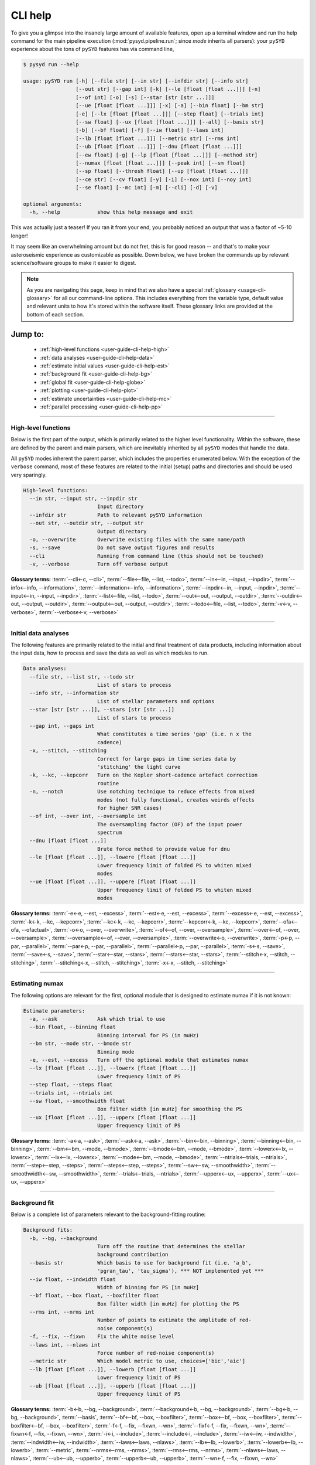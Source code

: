 .. _user-guide-cli-help:

********
CLI help
********

To give you a glimpse into the insanely large amount of available features, open up a terminal
window and run the help command for the main pipeline execution (:mod:`pysyd.pipeline.run`; 
since `mode` inherits all parsers):
your ``pySYD`` experience about the tons of ``pySYD`` features has via command line,

.. code-block::

    $ pysyd run --help
    
    usage: pySYD run [-h] [--file str] [--in str] [--infdir str] [--info str]
                     [--out str] [--gap int] [-k] [--le [float [float ...]]] [-n]
                     [--of int] [-o] [-s] [--star [str [str ...]]]
                     [--ue [float [float ...]]] [-x] [-a] [--bin float] [--bm str]
                     [-e] [--lx [float [float ...]]] [--step float] [--trials int]
                     [--sw float] [--ux [float [float ...]]] [--all] [--basis str] 
                     [-b] [--bf float] [-f] [--iw float] [--laws int]
                     [--lb [float [float ...]]] [--metric str] [--rms int]
                     [--ub [float [float ...]]] [--dnu [float [float ...]]]
                     [--ew float] [-g] [--lp [float [float ...]]] [--method str]
                     [--numax [float [float ...]]] [--peak int] [--sm float]
                     [--sp float] [--thresh float] [--up [float [float ...]]]
                     [--ce str] [--cv float] [-y] [-i] [--nox int] [--noy int]
                     [--se float] [--mc int] [-m] [--cli] [-d] [-v]
   
    optional arguments:
      -h, --help            show this help message and exit

This was actually just a teaser! If you ran it from your end, you probably noticed an 
output that was a factor of ~5-10 longer!

It may seem like an overwhelming amount but do not fret, this is for good reason -- and that's to 
make your asteroseismic experience as customizable as possible. Down below, we have broken the 
commands up by relevant science/software groups to make it easier to digest. 

.. note::

    As you are navigating this page, keep in mind that we also have a special 
    :ref:`glossary <usage-cli-glossary>` for all our command-line options. This includes everything
    from the variable type, default value and relevant units to how it's stored within the 
    software itself. These glossary links are provided at the bottom of each section.


Jump to:
********

 - :ref:`high-level functions <user-guide-cli-help-high>`
 - :ref:`data analyses <user-guide-cli-help-data>`
 - :ref:`estimate initial values <user-guide-cli-help-est>`
 - :ref:`background fit <user-guide-cli-help-bg>`
 - :ref:`global fit <user-guide-cli-help-globe>`
 - :ref:`plotting <user-guide-cli-help-plot>`
 - :ref:`estimate uncertainties <user-guide-cli-help-mc>`
 - :ref:`parallel processing <user-guide-cli-help-pp>`

-----

.. _user-guide-cli-help-high:

High-level functions
####################

Below is the first part of the output, which is primarily related to the higher level functionality.
Within the software, these are defined by the parent and main parsers, which are inevitably inherited
by all ``pySYD`` modes that handle the data.

All ``pySYD`` modes inherent the parent parser, which includes the properties 
enumerated below. With the exception of the ``verbose`` command, most of these
features are related to the initial (setup) paths and directories and should be
used very sparingly. 

.. code-block::

   High-level functions:
     --in str, --input str, --inpdir str
                           Input directory
     --infdir str          Path to relevant pySYD information
     --out str, --outdir str, --output str
                           Output directory
     -o, --overwrite       Overwrite existing files with the same name/path
     -s, --save            Do not save output figures and results
     --cli                 Running from command line (this should not be touched)
     -v, --verbose         Turn off verbose output

**Glossary terms:** :term:`--cli<-c, --cli>`, :term:`--file<--file, --list, --todo>`, 
:term:`--in<--in, --input, --inpdir>`, :term:`--info<--info, --information>`, :term:`--information<--info, --information>`, 
:term:`--inpdir<--in, --input, --inpdir>`, :term:`--input<--in, --input, --inpdir>`, :term:`--list<--file, --list, --todo>`, 
:term:`--out<--out, --output, --outdir>`, :term:`--outdir<--out, --output, --outdir>`, :term:`--output<--out, --output, --outdir>`, 
:term:`--todo<--file, --list, --todo>`, :term:`-v<-v, --verbose>`, :term:`--verbose<-v, --verbose>`

-----

.. _user-guide-cli-help-data:

Initial data analyses
#####################

The following features are primarily related to the initial and final treatment of
data products, including information about the input data, how to process and save
the data as well as which modules to run.

.. code-block::

   Data analyses:
     --file str, --list str, --todo str
                           List of stars to process
     --info str, --information str
                           List of stellar parameters and options
     --star [str [str ...]], --stars [str [str ...]]
                           List of stars to process
     --gap int, --gaps int
                           What constitutes a time series 'gap' (i.e. n x the
                           cadence)
     -x, --stitch, --stitching
                           Correct for large gaps in time series data by
                           'stitching' the light curve
     -k, --kc, --kepcorr   Turn on the Kepler short-cadence artefact correction
                           routine
     -n, --notch           Use notching technique to reduce effects from mixed
                           modes (not fully functional, creates weirds effects
                           for higher SNR cases)
     --of int, --over int, --oversample int
                           The oversampling factor (OF) of the input power
                           spectrum
     --dnu [float [float ...]]
                           Brute force method to provide value for dnu
     --le [float [float ...]], --lowere [float [float ...]]
                           Lower frequency limit of folded PS to whiten mixed
                           modes
     --ue [float [float ...]], --uppere [float [float ...]]
                           Upper frequency limit of folded PS to whiten mixed
                           modes

**Glossary terms:**  
:term:`-e<-e, --est, --excess>`, :term:`--est<-e, --est, --excess>`, :term:`--excess<-e, --est, --excess>`, :term:`-k<-k, --kc, --kepcorr>`, 
:term:`--kc<-k, --kc, --kepcorr>`, :term:`--kepcorr<-k, --kc, --kepcorr>`, :term:`--ofa<--ofa, --ofactual>`, 
:term:`-o<-o, --over, --overwrite>`, :term:`--of<--of, --over, --oversample>`, :term:`--over<--of, --over, --oversample>`, 
:term:`--oversample<--of, --over, --oversample>`, :term:`--overwrite<-o, --overwrite>`, 
:term:`-p<-p, --par, --parallel>`, :term:`--par<-p, --par, --parallel>`, :term:`--parallel<-p, --par, --parallel>`, 
:term:`-s<-s, --save>`, :term:`--save<-s, --save>`, :term:`--star<--star, --stars>`, 
:term:`--stars<--star, --stars>`, :term:`--stitch<-x, --stitch, --stitching>`, :term:`--stitching<-x, --stitch, --stitching>`,
:term:`-x<-x, --stitch, --stitching>`

-----

.. _user-guide-cli-help-est:

Estimating numax
################

The following options are relevant for the first, optional module that is designed
to estimate numax if it is not known: 

.. code-block::

   Estimate parameters:
     -a, --ask             Ask which trial to use
     --bin float, --binning float
                           Binning interval for PS (in muHz)
     --bm str, --mode str, --bmode str
                           Binning mode
     -e, --est, --excess   Turn off the optional module that estimates numax
     --lx [float [float ...]], --lowerx [float [float ...]]
                           Lower frequency limit of PS
     --step float, --steps float
     --trials int, --ntrials int
     --sw float, --smoothwidth float
                           Box filter width [in muHz] for smoothing the PS
     --ux [float [float ...]], --upperx [float [float ...]]
                           Upper frequency limit of PS
                            
**Glossary terms:** :term:`-a<-a, --ask>`, :term:`--ask<-a, --ask>`, :term:`--bin<--bin, --binning>`, 
:term:`--binning<--bin, --binning>`, :term:`--bm<--bm, --mode, --bmode>`, :term:`--bmode<--bm, --mode, --bmode>`, 
:term:`--lowerx<--lx, --lowerx>`, :term:`--lx<--lx, --lowerx>`, :term:`--mode<--bm, --mode, --bmode>`, 
:term:`--ntrials<--trials, --ntrials>`, :term:`--step<--step, --steps>`, :term:`--steps<--step, --steps>`, 
:term:`--sw<--sw, --smoothwidth>`, :term:`--smoothwidth<--sw, --smoothwidth>`, :term:`--trials<--trials, --ntrials>`, 
:term:`--upperx<--ux, --upperx>`, :term:`--ux<--ux, --upperx>`

-----

.. _user-guide-cli-help-bg:

Background fit
##############

Below is a complete list of parameters relevant to the background-fitting routine:

.. code-block::

   Background fits:
     -b, --bg, --background
                           Turn off the routine that determines the stellar
                           background contribution
     --basis str           Which basis to use for background fit (i.e. 'a_b',
                           'pgran_tau', 'tau_sigma'), *** NOT implemented yet ***
     --iw float, --indwidth float
                           Width of binning for PS [in muHz]
     --bf float, --box float, --boxfilter float
                           Box filter width [in muHz] for plotting the PS
     --rms int, --nrms int
                           Number of points to estimate the amplitude of red-
                           noise component(s)
     -f, --fix, --fixwn    Fix the white noise level
     --laws int, --nlaws int
                           Force number of red-noise component(s)
     --metric str          Which model metric to use, choices=['bic','aic']
     --lb [float [float ...]], --lowerb [float [float ...]]
                           Lower frequency limit of PS
     --ub [float [float ...]], --upperb [float [float ...]]
                           Upper frequency limit of PS

**Glossary terms:** :term:`-b<-b, --bg, --background>`, :term:`--background<-b, --bg, --background>`, 
:term:`--bg<-b, --bg, --background>`, :term:`--basis`, :term:`--bf<--bf, --box, --boxfilter>`, 
:term:`--box<--bf, --box, --boxfilter>`, :term:`--boxfilter<--bf, --box, --boxfilter>`, :term:`-f<-f, --fix, --fixwn, --wn>`, 
:term:`--fixf<-f, --fix, --fixwn, --wn>`, :term:`--fixwn<-f, --fix, --fixwn, --wn>`, :term:`-i<-i, --include>`, 
:term:`--include<-i, --include>`, :term:`--iw<--iw, --indwidth>`, :term:`--indwidth<--iw, --indwidth>`, 
:term:`--laws<--laws, --nlaws>`, :term:`--lb<--lb, --lowerb>`, :term:`--lowerb<--lb, --lowerb>`, :term:`--metric`, 
:term:`--nrms<--rms, --nrms>`, :term:`--rms<--rms, --nrms>`, :term:`--nlaws<--laws, --nlaws>`, 
:term:`--ub<--ub, --upperb>`, :term:`--upperb<--ub, --upperb>`, :term:`--wn<-f, --fix, --fixwn, --wn>`

-----

.. _user-guide-cli-help-globe:

Global fit
##########

All of the following parameters are related to deriving numax, or the frequency
corresponding to maximum power:

.. code-block::

   Global parameters:
     -g, --globe, --global
                           Turn off the main module that estimates global
                           properties
     --numax [float [float ...]]
                           Skip find excess module and force numax
     --lp [float [float ...]], --lowerp [float [float ...]]
                           Lower frequency limit for zoomed in PS
     --up [float [float ...]], --upperp [float [float ...]]
                           Upper frequency limit for zoomed in PS
     --ew float, --exwidth float
                           Fractional value of width to use for power excess,
                           where width is computed using a solar scaling
                           relation
     --sm float, --smpar float
                           Value of smoothing parameter to estimate smoothed
                           numax (typically between 1-4) **developer use only**
     --sp float, --smoothps float
                           Box filter width [in muHz] of PS for ACF
     --method str          Method to use to determine dnu, ~[M, A, D] **developer use only**
     --peak int, --peaks int, --npeaks int
                           Number of peaks to fit in the ACF
     --thresh float, --threshold float
                           Fractional value of FWHM to use for ACF
     --dnu [value [value ...]]
                           Brute force method to provide value for dnu
     --method method       Method to use to determine dnu, ~[M, A, D]
     --peak n, --peaks n, --npeaks n
                           Number of peaks to fit in the ACF
     --sp value, --smoothps value
                           Box filter width [in muHz] of PS for ACF
     --thresh value, --threshold value
                           Fractional value of FWHM to use for ACF


**Glossary terms:** :term:`--ew<--ew, --exwidth>`, :term:`--exwidth<--ew, --exwidth>`, :term:`-g<-g, --globe, --global>`, 
:term:`--global<-g, --globe, --global>`, :term:`--globe<-g, --globe, --global>`, :term:`--lp<--lp, --lowerp>`, 
:term:`--lowerp<--lp, --lowerp>`, :term:`--numax`, :term:`--sm<--sm, --smpar>`, :term:`--smpar<--sm, --smpar>`, 
:term:`--up<--up, --upperp>`, :term:`--upperp<--up, --upperp>` :term:`--dnu`, :term:`--method`, 
:term:`--npeaks<--peak, --peaks, --npeaks>`, :term:`--peak<--peak, --peaks, --npeaks>`, 
:term:`--peaks<--peak, --peaks, --npeaks>`, :term:`--sp<--sp, --smoothps>`, 
:term:`--smoothps<--sp, --smoothps>`, :term:`--thresh<--thresh, --threshold>`

-----

.. _user-guide-cli-help-plot:

Plotting
########

.. code-block::

   Plotting:
     -d, --show, --display
                           Show output figures
     --all, --showall      Plot background comparison figure
     --ce str, --cm str, --color str
                           Change colormap of ED, which is `binary` by default.
     --cv float, --value float
                           Clip value multiplier to use for echelle diagram (ED).
                           Default is 3x the median, where clip_value == `3`.
     -y, --hey             Use Daniel Hey's plugin for echelle **not currently implemented**
     -i, --ie, --interpech
                           Turn on the interpolation of the output ED
     --nox int, --nacross int
                           Number of bins to use on the x-axis of the ED
     --noy int, --ndown int, --norders int
                           The number of orders to plot on the ED y-axis
     --se float, --smoothech float
                           Smooth ED using a box filter [in muHz]

**Glossary terms:** :term:`-d<-d, --show, --display>`, :term:`--display<-d, --show, --display>`, :term:`--ce<--ce, --cm, --color>`, :term:`--cm<--ce, --cm, --color>`, :term:`--color<--ce, --cm, --color>`, 
:term:`--cv<--cv, --value>`, :term:`-e<-e, --ie, --interpech>`, :term:`--hey<-y, --hey>`, :term:`--ie<-e, --ie, --interpech>`, 
:term:`--interpech<-e, --ie, --interpech>`, :term:`--le<--le, --lowere>`, :term:`--lowere<--le, --lowere>`, 
:term:`--nox<--nox, --nacross>`, :term:`--nacross<--nox, --nacross>`, :term:`--ndown<--noy, --ndown, --norders>`, 
:term:`--norders<--noy, --ndown, --norders>`, :term:`--noy<--noy, --ndown, --norders>`, :term:`--se<--se, --smoothech>`, 
:term:`--smoothech<--se, --smoothech>`,  :term:`--ue<--ue, --uppere>`, :term:`--uppere<--ue, --uppere>`,
:term:`--value<--cv, --value>`, :term:`-y<-y, --hey>`

-----

.. _user-guide-cli-help-mc:

Sampling
########

All CLI options relevant for the Monte-Carlo sampling in order to estimate uncertainties:

.. code-block::

   Estimate uncertainties:
     --mc int, --iter int, --mciter int
                           Number of Monte-Carlo iterations
     -m, --samples         Save samples from the Monte-Carlo sampling

**Glossary terms:** :term:`--iter<--mc, --iter, --mciter>`, :term:`-m<-m, --samples>`, :term:`--mc<--mc, --iter, --mciter>`, 
:term:`--mciter<--mc, --iter, --mciter>`, :term:`--samples<-m, --samples>`

-----

In the next topic, we will show some examples using these options.

We have additional examples for some of these options in action to in :ref:`advanced usage<advanced>` 
and also have included a brief :ref:`tutorial` below that describes some of these commands.
